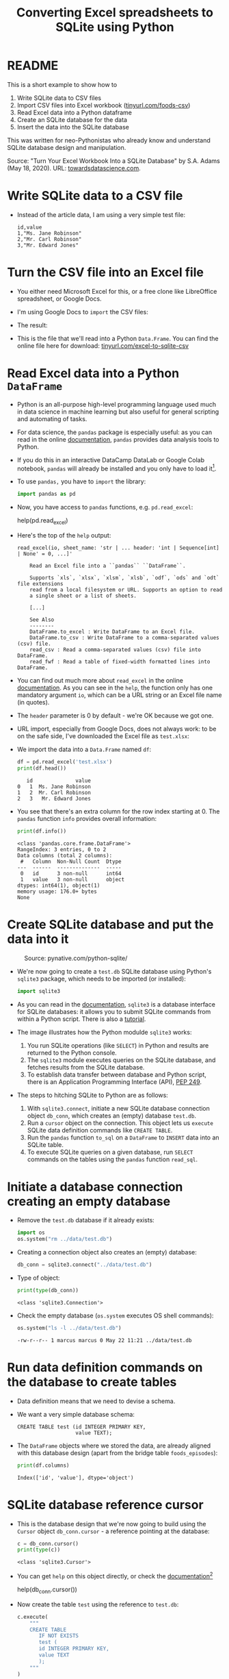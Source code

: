 #+title: Converting Excel spreadsheets to SQLite using Python
#+startup: overview hideblocks indent entitiespretty:
#+property: header-args:python :python python3 :session *Python* :results output :exports both :noweb yes :tangle yes:
* README

This is a short example to show how to
1) Write SQLite data to CSV files
2) Import CSV files into Excel workbook ([[https://tinyurl.com/foods-csv][tinyurl.com/foods-csv]])
3) Read Excel data into a Python dataframe
4) Create an SQLite database for the data
5) Insert the data into the SQLite database

This was written for neo-Pythonistas who already know and understand
SQLite database design and manipulation.

Source: "Turn Your Excel Workbook Into a SQLite Database" by
S.A. Adams (May 18, 2020). URL: [[https://towardsdatascience.com/turn-your-excel-workbook-into-a-sqlite-database-bc6d4fd206aa][towardsdatascience.com]].

* Write SQLite data to a CSV file

- Instead of the article data, I am using a very simple test file:
  #+begin_example
  id,value
  1,"Ms. Jane Robinson"
  2,"Mr. Carl Robinson"
  3,"Mr. Edward Jones"
  #+end_example

* Turn the CSV file into an Excel file

- You either need Microsoft Excel for this, or a free clone like
  LibreOffice spreadsheet, or Google Docs.

- I'm using Google Docs to =import= the CSV files:
  #+attr_html: :width 300px:
  [[../img/csv_to_excel.png]]

- The result:
  #+attr_html: :width 300px:
  [[../img/csv_to_excel3.png]]

- This is the file that we'll read into a Python =Data.Frame=. You can
  find the online file here for download:
  [[https://tinyurl.com/excel-to-sqlite-csv][tinyurl.com/excel-to-sqlite-csv]]

* Read Excel data into a Python =DataFrame=

- Python is an all-purpose high-level programming language used much
  in data science in machine learning but also useful for general
  scripting and automating of tasks.

- For data science, the =pandas= package is especially useful: as you
  can read in the online [[https://pandas.pydata.org/pandas-docs/stable/index.html][documentation]], =pandas= provides data analysis
  tools to Python.

- If you do this in an interactive DataCamp DataLab or Google Colab
  notebook, =pandas= will already be installed and you only have to load
  it[fn:1].

- To use =pandas,= you have to =import= the library:
  #+begin_src python :python python3 :session *Python* :results silent :exports both :comments both :tangle yes :noweb yes
    import pandas as pd
  #+end_src

- Now, you have access to =pandas= functions, e.g. =pd.read_excel=:
  #+begin_example python
    help(pd.read_excel)
  #+end_example

- Here's the top of the =help= output:
  #+begin_example
  read_excel(io, sheet_name: 'str | ... header: 'int | Sequence[int] | None' = 0, ...]'

      Read an Excel file into a ``pandas`` ``DataFrame``.

      Supports `xls`, `xlsx`, `xlsm`, `xlsb`, `odf`, `ods` and `odt` file extensions
      read from a local filesystem or URL. Supports an option to read
      a single sheet or a list of sheets.

      [...]

      See Also
      --------
      DataFrame.to_excel : Write DataFrame to an Excel file.
      DataFrame.to_csv : Write DataFrame to a comma-separated values (csv) file.
      read_csv : Read a comma-separated values (csv) file into DataFrame.
      read_fwf : Read a table of fixed-width formatted lines into DataFrame.
  #+end_example

- You can find out much more about =read_excel= in the online
  [[https://pandas.pydata.org/pandas-docs/stable/reference/api/pandas.read_excel.html][documentation]]. As you can see in the =help=, the function only has one
  mandatory argument =io=, which can be a URL string or an Excel file
  name (in quotes).

- The =header= parameter is 0 by default - we're OK because we got one.

- URL import, especially from Google Docs, does not always work: to be
  on the safe side, I've downloaded the Excel file as ~test.xlsx~:
  #+attr_html: :width 300px:
  [[../img/xlsx2.png]]

- We import the data into a =Data.Frame= named ~df~:
  #+begin_src python :python python3 :session *Python* :results output :exports both :comments both :tangle yes :noweb yes
    df = pd.read_excel('test.xlsx')
    print(df.head())
  #+end_src

  #+RESULTS:
  :    id              value
  : 0   1  Ms. Jane Robinson
  : 1   2  Mr. Carl Robinson
  : 2   3   Mr. Edward Jones

- You see that there's an extra column for the row index starting
  at 0. The =pandas= function =info= provides overall information:
  #+begin_src python :python python3 :session *Python* :results output :exports both :comments both :tangle yes :noweb yes
    print(df.info())
  #+end_src

  #+RESULTS:
  #+begin_example
  <class 'pandas.core.frame.DataFrame'>
  RangeIndex: 3 entries, 0 to 2
  Data columns (total 2 columns):
   #   Column  Non-Null Count  Dtype
  ---  ------  --------------  -----
   0   id      3 non-null      int64
   1   value   3 non-null      object
  dtypes: int64(1), object(1)
  memory usage: 176.0+ bytes
  None
  #+end_example

* Create SQLite database and put the data into it
#+attr_html: :width 600px:
#+caption: Source: pynative.com/python-sqlite/
[[../img/sqlite3_python.png]]

- We're now going to create a ~test.db~ SQLite database using Python's
  =sqlite3= package, which needs to be imported (or installed):
  #+begin_src python :python python3 :session *Python* :results silent :exports both :comments both :tangle yes :noweb yes
    import sqlite3
  #+end_src

- As you can read in the [[https://docs.python.org/3/library/sqlite3.html][documentation]], =sqlite3= is a database
  interface for SQLite databases: it allows you to submit SQLite
  commands from within a Python script. There is also a [[https://docs.python.org/3/library/sqlite3.html#sqlite3-tutorial][tutorial]].

- The image illustrates how the Python modulde =sqlite3= works:
  1. You run SQLite operations (like =SELECT=) in Python and results are
     returned to the Python console.
  2. The =sqlite3= module executes queries on the SQLite database, and
     fetches results from the SQLite database.
  3. To establish data transfer between database and Python script,
     there is an Application Programming Interface (API), [[https://peps.python.org/pep-0249/][PEP 249]].

- The steps to hitching SQLite to Python are as follows:
  1) With =sqlite3.connect=, initiate a new SQLite database connection
     object ~db_conn~, which creates an (empty) database ~test.db~.
  2) Run a =cursor= object on the connection. This object lets us
     =execute= SQLite data definition commands like =CREATE TABLE=.
  3) Run the =pandas= function =to_sql= on a =DataFrame= to =INSERT= data
     into an SQLite table.
  4) To execute SQLite queries on a given database, run =SELECT=
     commands on the tables using the =pandas= function =read_sql=.

* Initiate a database connection creating an empty database

- Remove the ~test.db~ database if it already exists:
  #+begin_src python :python python3 :session *Python* :results silent :exports both :comments both :tangle yes :noweb yes
    import os
    os.system("rm ../data/test.db")
  #+end_src

- Creating a connection object also creates an (empty) database:
  #+begin_src python :python python3 :session *Python* :results silent :exports both :comments both :tangle yes :noweb yes
    db_conn = sqlite3.connect("../data/test.db")
  #+end_src

- Type of object:
  #+begin_src python :python python3 :session *Python* :results output :exports both :comments both :tangle yes :noweb yes
    print(type(db_conn))
  #+end_src

  #+RESULTS:
  : <class 'sqlite3.Connection'>

- Check the empty database (=os.system= executes OS shell commands):
  #+begin_src python :python python3 :session *Python* :results output :exports both :comments both :tangle yes :noweb yes
    os.system("ls -l ../data/test.db")
  #+end_src

  #+RESULTS:
  : -rw-r--r-- 1 marcus marcus 0 May 22 11:21 ../data/test.db

* Run data definition commands on the database to create tables

- Data definition means that we need to devise a schema.

- We want a very simple database schema:
  #+begin_example
  CREATE TABLE test (id INTEGER PRIMARY KEY,
                     value TEXT);
  #+end_example

- The =DataFrame= objects where we stored the data, are already aligned
  with this database design (apart from the bridge table
  ~foods_episodes~):
  #+begin_src python :python python3 :session *Python* :results output :exports both :comments both :tangle yes :noweb yes
    print(df.columns)
  #+end_src

  #+RESULTS:
  : Index(['id', 'value'], dtype='object')

* SQLite database reference cursor

- This is the database design that we're now going to build using the
  =Cursor= object ~db_conn.cursor~ - a reference pointing at the database:
  #+begin_src python :python python3 :session *Python* :results output :exports both :comments both :tangle yes :noweb yes
    c = db_conn.cursor()
    print(type(c))
  #+end_src

  #+RESULTS:
  : <class 'sqlite3.Cursor'>

- You can get =help= on this object directly, or check the
  [[https://docs.python.org/3/library/sqlite3.html#sqlite3.Cursor][documentation]][fn:2]
  #+begin_example python
    help(db_conn.cursor())
  #+end_example

- Now create the table ~test~ using the reference to ~test.db~:
  #+begin_src python :python python3 :session *Python* :results silent :exports both :comments both :tangle yes :noweb yes
    c.execute(
        """
        CREATE TABLE
           IF NOT EXISTS
           test (
           id INTEGER PRIMARY KEY,
           value TEXT
           );
        """
    )
  #+end_src

- Check that the table was created:
  #+begin_src python :python python3 :session *Python* :results output :exports both :comments both :tangle yes :noweb yes
    tab = c.execute("SELECT name FROM sqlite_master")
    print(tab.fetchone())
    os.system("ls -l ../data/test.db")
  #+end_src

  #+RESULTS:
  : ('test',)
  : -rw-r--r-- 1 marcus marcus 8192 May 22 11:22 ../data/test.db

- The query returns a tuple containing the table's name ~test~ - still
  empty except for the table definition.

* Insert data from the =DataFrame= into database tables

- This command transfers the content of ~df~ to the ~test~ table in our
  database.
  #+begin_src python :python python3 :session *Python* :results output :exports both :comments both :tangle yes :noweb yes
    df.to_sql('test',  # target table
              db_conn, # database connection
              if_exists='append', # append data if table exists
              index=False)  # do not add DataFrame index as a table column
  #+end_src

* Run queries on the database tables

- To run queries on the data, we use =pandas= function =read_sql=. The
  first argument is the command, the second the database connection:
  #+begin_src python :python python3 :session *Python* :results output :exports both :comments both :tangle yes :noweb yes
    query = pd.read_sql("SELECT * FROM test", db_conn)
    print(query)
  #+end_src

  #+RESULTS:
  :    id              value
  : 0   1  Ms. Jane Robinson
  : 1   2  Mr. Carl Robinson
  : 2   3   Mr. Edward Jones

- The first column is not a table column but the index column of the
  output =DataFrame=:
  #+begin_src python :python python3 :session *Python* :results output :exports both :comments both :tangle yes :noweb yes
    print(query.info())
  #+end_src

  #+RESULTS:
  #+begin_example
  <class 'pandas.core.frame.DataFrame'>
  RangeIndex: 3 entries, 0 to 2
  Data columns (total 2 columns):
   #   Column  Non-Null Count  Dtype 
  ---  ------  --------------  ----- 
   0   id      3 non-null      int64 
   1   value   3 non-null      object
  dtypes: int64(1), object(1)
  memory usage: 176.0+ bytes
  None
  #+end_example

- The =read_sql= function is a wrapper around two other functions from
  the =SQLAlchemy= toolkit - if you want to get more deeply into writing
  Python scripts for database access, check out the [[https://www.sqlalchemy.org/][documentation]].

* Footnotes
[fn:2]The cursor may appear like a pointless abstraction to you - why
not just use the connection object? The reason is encapsulation of
SQLite commands - the connection manages the connection to the
database, while the cursor contains methods to execute SQLite
commands. The cursor also maintains the state of the current query,
which is critical for fetching data in chunks and adds efficiency.

[fn:1]You do not need a fancy setup with the =conda= platform if you use
an interactive ('Jupyter') notebook installation in the cloud. If
you're using Emacs (which is what I do), you're also set
(locally). What I've done is write all of this as a literate program
in Emacs, which I will then render as an IPython notebook
(~excel_to_sqlite.ipynb~), upload to DataLab and share with you.
